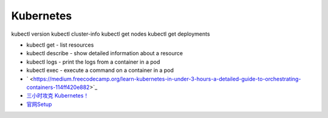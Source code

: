Kubernetes
==========

kubectl version
kubectl cluster-info
kubectl get nodes
kubectl get deployments


* kubectl get - list resources
* kubectl describe - show detailed information about a resource
* kubectl logs - print the logs from a container in a pod
* kubectl exec - execute a command on a container in a pod
  
* ` <https://medium.freecodecamp.org/learn-kubernetes-in-under-3-hours-a-detailed-guide-to-orchestrating-containers-114ff420e882>`_
* `三小时攻克 Kubernetes！ <https://mp.weixin.qq.com/s/gLbfwS89cpAkkoVMzJc6sQ>`_
* `官网Setup <https://kubernetes.io/docs/setup/>`_
